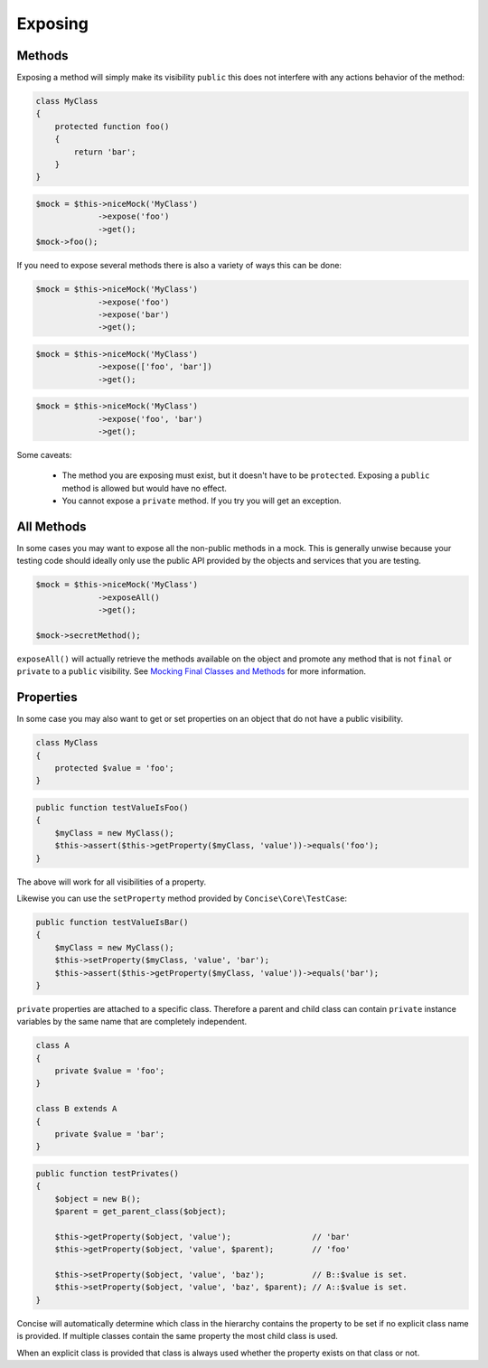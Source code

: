 Exposing
--------

Methods
~~~~~~~

Exposing a method will simply make its visibility ``public`` this does not
interfere with any actions behavior of the method:

.. code-block:: php

   class MyClass
   {
       protected function foo()
       {
           return 'bar';
       }
   }

.. code-block:: php

   $mock = $this->niceMock('MyClass')
                ->expose('foo')
                ->get();
   $mock->foo();

If you need to expose several methods there is also a variety of ways this can
be done:

.. code-block:: php

   $mock = $this->niceMock('MyClass')
                ->expose('foo')
                ->expose('bar')
                ->get();

.. code-block:: php

   $mock = $this->niceMock('MyClass')
                ->expose(['foo', 'bar'])
                ->get();

.. code-block:: php

   $mock = $this->niceMock('MyClass')
                ->expose('foo', 'bar')
                ->get();

Some caveats:

 * The method you are exposing must exist, but it doesn't have to be
   ``protected``. Exposing a ``public`` method is allowed but would have no
   effect.

 * You cannot expose a ``private`` method. If you try you will get an exception.

All Methods
~~~~~~~~~~~

In some cases you may want to expose all the non-public methods in a mock. This
is generally unwise because your testing code should ideally only use the public
API provided by the objects and services that you are testing.

.. code-block:: php

   $mock = $this->niceMock('MyClass')
                ->exposeAll()
                ->get();

   $mock->secretMethod();

``exposeAll()`` will actually retrieve the methods available on the object and
promote any method that is not ``final`` or ``private`` to a ``public``
visibility. See `Mocking Final Classes and Methods`_ for more information.

.. _Mocking Final Classes and Methods: mocking-limitations.html#final-classes-and-methods

Properties
~~~~~~~~~~

In some case you may also want to get or set properties on an object that do not
have a public visibility.

.. code-block:: php

   class MyClass
   {
       protected $value = 'foo';
   }

.. code-block:: php

   public function testValueIsFoo()
   {
       $myClass = new MyClass();
       $this->assert($this->getProperty($myClass, 'value'))->equals('foo');
   }

The above will work for all visibilities of a property.

Likewise you can use the ``setProperty`` method provided by
``Concise\Core\TestCase``:

.. code-block:: php

   public function testValueIsBar()
   {
       $myClass = new MyClass();
       $this->setProperty($myClass, 'value', 'bar');
       $this->assert($this->getProperty($myClass, 'value'))->equals('bar');
   }

``private`` properties are attached to a specific class. Therefore a parent and
child class can contain ``private`` instance variables by the same name that are
completely independent.

.. code-block:: php

   class A
   {
       private $value = 'foo';
   }

   class B extends A
   {
       private $value = 'bar';
   }

.. code-block:: php

   public function testPrivates()
   {
       $object = new B();
       $parent = get_parent_class($object);

       $this->getProperty($object, 'value');                 // 'bar'
       $this->getProperty($object, 'value', $parent);        // 'foo'

       $this->setProperty($object, 'value', 'baz');          // B::$value is set.
       $this->setProperty($object, 'value', 'baz', $parent); // A::$value is set.
   }

Concise will automatically determine which class in the hierarchy contains the
property to be set if no explicit class name is provided. If multiple classes
contain the same property the most child class is used.

When an explicit class is provided that class is always used whether the
property exists on that class or not.
